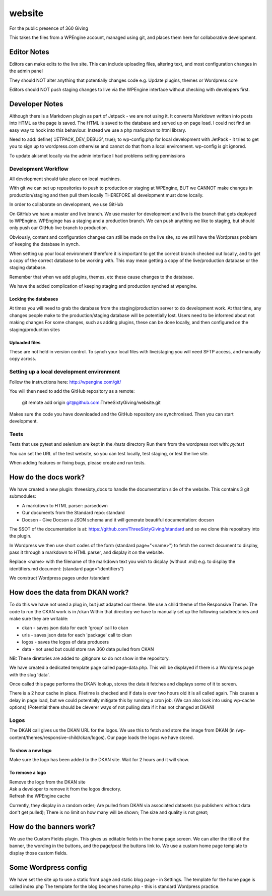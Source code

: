 website
=======
For the public presence of 360 Giving

This takes the files from a WPEngine account, managed using git, and places them here for collaborative development.

Editor Notes
------------

Editors can make edits to the live site. This can include uploading files, altering text, and most configuration changes in the admin panel

They should NOT alter anything that potentially changes code e.g.
Update plugins, themes or Wordpress core

Editors should NOT push staging changes to live via the WPEngine interface without checking with developers first.

Developer Notes
---------------
Although there is a Markdown plugin as part of Jetpack - we are not using it. It converts Markdown written into posts into HTML as the page is saved. The HTML is saved to the database and served up on page load. I could not find an easy way to hook into this behaviour. Instead we use a php markdown to html library.

Need to add:
define( 'JETPACK_DEV_DEBUG', true);
to wp-config.php for local development with JetPack - it tries to get you to sign up to wordpress.com otherwise and cannot do that from a local environment.
wp-config is git ignored.

To update akismet locally via the admin interface I had problems setting permissions

Development Workflow
++++++++++++++++++++
All development should take place on local machines.

With git we can set up repositories to push to production or staging at WPEngine, 
BUT we CANNOT make changes in production/staging and then pull them locally
THEREFORE all development must done locally.

In order to collaborate on development, we use GitHub

On GitHub we have a master and live branch. We use master for development and live is the branch that gets deployed to WPEngine.
WPEnginge has a staging and a production branch. We can push anything we like to staging, but should only push our GitHub live branch to production.

Obviously, content and configuration changes can still be made on the live site, so we still have the Wordpress problem of keeping the database in synch.

When setting up your local environment therefore it is important to get the correct branch checked out locally, and to get a copy of the 
correct database to be working with. This may mean getting a copy of the live/production database or the staging database.

Remember that when we add plugins, themes, etc these cause changes to the database.

We have the added complication of keeping staging and production synched at wpengine.


Locking the databases
;;;;;;;;;;;;;;;;;;;;;
At times you will need to grab the database from the staging/production server to do development work.
At that time, any changes people make to the production/staging database will be potentially lost.
Users need to be informed about not making changes
For some changes, such as adding plugins, these can be done locally, and then configured on the staging/production sites

Uploaded files
;;;;;;;;;;;;;;
These are not held in version control. To synch your local files with live/staging you will need
SFTP access, and manually copy across.

Setting up a local development environment
++++++++++++++++++++++++++++++++++++++++++
Follow the instructions here:
http://wpengine.com/git/

You will then need to add the GitHub repository as a remote:

    git remote add origin git@github.com:ThreeSixtyGiving/website.git
    
Makes sure the code you have downloaded and the GitHub repository are 
synchronised. Then you can start development.

Tests
+++++
Tests that use pytest and selenium are kept in the `/tests` directory
Run them from the wordpress root with: `py.test`

You can set the URL of the test website, so you can test locally, test
staging, or test the live site.

When adding features or fixing bugs, please create and run tests.

How do the docs work?
---------------------

We have created a new plugin: threesixty_docs to handle the documentation side of the website.
This contains 3 git submodules:

* A markdown to HTML parser: parsedown
* Our documents from the Standard repo: standard
* Docson - Give Docson a JSON schema and it will generate beautiful documentation: docson

The SSOT of the documentation is at:
https://github.com/ThreeSixtyGiving/standard
and so we clone this repository into the plugin. 

In Wordpress we then use short codes of the form (standard page="<name>") to fetch the correct document to display, pass it through a markdown to HTML parser, and display it on the website.

Replace <name> with the filename of the markdown text you wish to display (without .md)
e.g. to display the identifiers.md document: (standard page="identifiers")

We construct Wordpress pages under /standard

How does the data from DKAN work?
---------------------------------
To do this we have not used a plug in, but just adapted our theme.
We use a child theme of the Responsive Theme.
The code to run the CKAN work is in /ckan
Within that directory we have to manually set up the following subdirectories and make sure they are writable:

* ckan - saves json data for each 'group' call to ckan
* urls  - saves json data for each 'package' call to ckan
* logos - saves the logos of data producers
* data - not used but could store raw 360 data pulled from CKAN

NB: These diretories are added to .gitignore so do not show in the repository.

We have created a dedicated template page called page-data.php. This will be displayed if there is a Wordpress page with the slug 'data'.

Once called this page performs the DKAN lookup, stores the data it fetches and displays some of it to screen.

There is a 2 hour cache in place. Filetime is checked and if data is over two hours old it is all called again. This causes a delay in page load, but we could potentially mitigate this by running a cron job.
(We can also look into using wp-cache options)
(Potential there should be cleverer ways of not pulling data if it has not changed at DKAN)

Logos
+++++
The DKAN call gives us the DKAN URL for the logos.
We use this to fetch and store the image from DKAN (in /wp-content/themes/responsive-child/ckan/logos).
Our page loads the logos we have stored.

To show a new logo
;;;;;;;;;;;;;;;;;;
Make sure the logo has been added to the DKAN site.
Wait for 2 hours and it will show.

To remove a logo
;;;;;;;;;;;;;;;;

| Remove the logo from the DKAN site  
| Ask a developer to remove it from the logos directory.
| Refresh the WPEngine cache

Currently, they display in a random order;
Are pulled from DKAN via associated datasets (so publishers without data don't get pulled);
There is no limit on how many will be shown;
The size and quality is not great;


How do the banners work?
------------------------
We use the Custom Fields plugin.
This gives us editable fields in the home page screen.
We can alter the title of the banner, the wording in the buttons, and the page/post the buttons link to.
We use a custom home page template to display those custom fields.


Some Wordpress config
---------------------
We have set the site up to use a static front page and static blog page - in Settings.
The template for the home page is called index.php
The template for  the blog becomes home.php - this is standard Wordpress practice.


